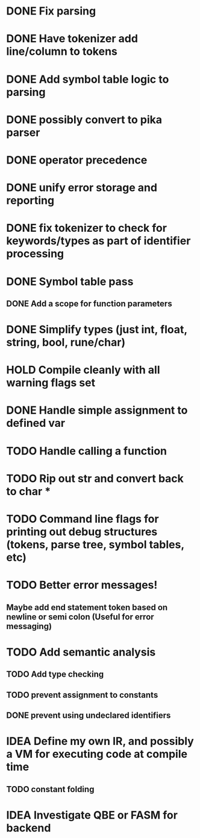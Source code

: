 
* DONE Fix parsing
* DONE Have tokenizer add line/column to tokens
* DONE Add symbol table logic to parsing
* DONE possibly convert to pika parser
* DONE operator precedence
* DONE unify error storage and reporting
* DONE fix tokenizer to check for keywords/types as part of identifier processing
* DONE Symbol table pass
** DONE Add a scope for function parameters
* DONE Simplify types (just int, float, string, bool, rune/char)
* HOLD Compile cleanly with all warning flags set
* DONE Handle simple assignment to defined var
* TODO Handle calling a function
* TODO Rip out str and convert back to char *
* TODO Command line flags for printing out debug structures (tokens, parse tree, symbol tables, etc)
* TODO Better error messages!
** Maybe add end statement token based on newline or semi colon (Useful for error messaging)
* TODO Add semantic analysis
** TODO Add type checking
** TODO prevent assignment to constants
** DONE prevent using undeclared identifiers
* IDEA Define my own IR, and possibly a VM for executing code at compile time
** TODO constant folding
* IDEA Investigate QBE or FASM for backend
